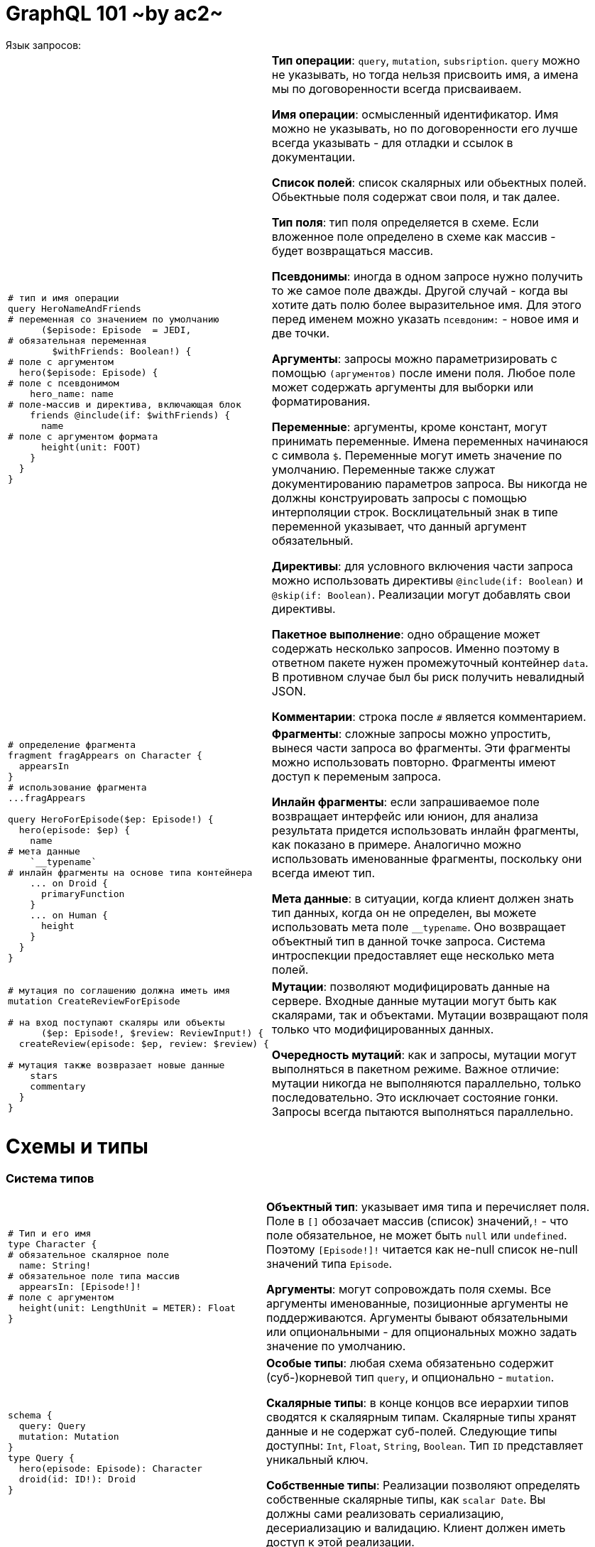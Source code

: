 :ascii-ids:
:doctype: book
:source-highlighter: pygments
:icons: font

= GraphQL 101 ~by ac2~
Язык запросов:

[width="96%",cols="<l,<2"]
|====
|
# тип и имя операции
query HeroNameAndFriends
# переменная со значением по умолчанию
      ($episode: Episode  = JEDI, 
# обязательная переменная
        $withFriends: Boolean!) {
# поле с аргументом
  hero($episode: Episode) {
# поле с псевдонимом
    hero_name: name
# поле-массив и директива, включающая блок
    friends @include(if: $withFriends) {
      name
# поле с аргументом формата
      height(unit: FOOT)
    }
  }
}

|
*Тип операции*: `query`, `mutation`, `subsription`. `query` можно не указывать, но тогда нельзя присвоить имя, а имена мы по договоренности всегда присваиваем. 

*Имя операции*: осмысленный идентификатор. Имя можно не указывать, но по договоренности его лучше всегда указывать - для отладки и ссылок в документации.

*Список полей*: список скалярных или обьектных полей. Обьектньые поля содержат свои поля, и так далее. 

*Тип поля*: тип поля определяется в схеме. Если вложенное поле определено в схеме как массив - будет возвращаться массив. 

*Псевдонимы*: иногда в одном запросе нужно получить то же самое поле дважды. Другой случай - когда вы хотите дать полю более выразительное имя. Для этого перед именем можно указать `псевдоним:` - новое имя и две точки.

*Аргументы*: запросы можно параметризировать с помощью `(аргументов)` после имени поля. Любое поле может содержать аргументы для выборки или форматирования. 

*Переменные*: аргументы, кроме констант, могут принимать переменные. Имена переменных начинаюся с символа `$`. Переменные могут иметь значение по умолчанию. Переменные также служат документированию параметров запроса. Вы никогда не должны конструировать запросы с помощью интерполяции строк. Восклицательный знак в типе переменной указывает, что данный аргумент обязательный.

*Директивы*: для условного включения части запроса можно использовать директивы `@include(if: Boolean)` и `@skip(if: Boolean)`. Реализации могут добавлять свои директивы. 

*Пакетное выполнение*: одно обращение может содержать несколько запросов. Именно поэтому в ответном пакете нужен промежуточный контейнер `data`. В противном случае был бы риск получить невалидный JSON.

*Комментарии*: строка после `#` является комментарием.
|
# определение фрагмента
fragment fragAppears on Character {
  appearsIn
}
# использование фрагмента
...fragAppears

query HeroForEpisode($ep: Episode!) {
  hero(episode: $ep) {
    name
# мета данные
    `__typename`
# инлайн фрагменты на основе типа контейнера
    ... on Droid {
      primaryFunction
    }
    ... on Human {
      height
    }
  }
}
|
*Фрагменты*: сложные запросы можно упростить, вынеся части запроса во фрагменты. Эти фрагменты можно использовать повторно. Фрагменты имеют доступ к переменым запроса.

*Инлайн фрагменты*: если запрашиваемое поле возвращает интерфейс или юнион, для анализа результата придется использовать инлайн фрагменты, как показано в примере.  Аналогично можно использовать именованные фрагменты, поскольку они всегда имеют тип.

*Мета данные*: в ситуации, когда клиент должен знать тип данных, когда он не определен, вы можете использовать мета поле `__typename`. Оно возвращает объектный тип в данной точке запроса. Система интроспекции предоставляет еще несколько мета полей.

|# мутация по соглашению должна иметь имя
mutation CreateReviewForEpisode

# на вход поступают скаляры или объекты
      ($ep: Episode!, $review: ReviewInput!) {
  createReview(episode: $ep, review: $review) {

# мутация также возвразает новые данные
    stars
    commentary
  }
}
| *Мутации*: позволяют модифицировать данные на сервере. Входные данные мутации могут быть как скалярами, так и объектами. Мутации возвращают поля только что модифицированных данных.

*Очередность мутаций*: как и запросы, мутации могут выполняться в пакетном режиме. Важное отличие: мутации никогда не выполняются параллельно, только последовательно. Это исключает состояние гонки.  Запросы всегда пытаются выполняться параллельно.
 
|====

= Схемы и типы

=== Система типов

[width="96%",cols="<l,<2"]
|====
|
# Тип и его имя
type Character {
# обязательное скалярное поле
  name: String!
# обязательное поле типа массив  
  appearsIn: [Episode!]!
# поле с аргументом
  height(unit: LengthUnit = METER): Float  
}
|*Объектный тип*: указывает имя типа и перечисляет поля. Поле в `[]` обозачает массив (список) значений,`!` - что поле обязательное, не может быть `null` или `undefined`. Поэтому `[Episode!]!` читается как не-null список не-null значений типа `Episode`.

*Аргументы*: могут сопровождать поля схемы. Все аргументы именованные, позиционные аргументы не поддерживаются. Аргументы бывают обязательными или опциональными - для опциональных можно задать значение по умолчанию.
|
schema {
  query: Query
  mutation: Mutation
}
type Query {
  hero(episode: Episode): Character
  droid(id: ID!): Droid
}
|*Особые типы*: любая схема обязатеньно содержит (суб-)корневой тип `query`, и опционально - `mutation`.  

*Скалярные типы*: в конце концов все иерархии типов сводятся к скаляярным типам. Скалярные типы хранят данные и не содержат суб-полей. Следующие типы доступны: `Int`, `Float`, `String`, `Boolean`. Тип `ID` представляет уникальный ключ. 

*Собственные типы*: Реализации позволяют определять собственные скалярные типы, как `scalar Date`. Вы должны сами реализовать сериализацию, десериализацию и валидацию. Клиент должен иметь доступ к этой реализации.

|
enum Episode {
  NEWHOPE
  EMPIRE
  JEDI
}
|*Энумераторы позволяют*: задавать перечислимые поля. Вместе с объектами они составляют все допустимые типы.

| interface Character {
  id: ID!
  name: String!
  friends: [Character]
  appearsIn: [Episode]!
}
type Human implements Character {
...
  hero(episode: $ep) {
    name
    ... on Droid {
      primaryFunction
    }
| *Интерфейсы*: служат шаблонами для собственных типов. Любой тип, который `implements` интерфейс, должен содержать те же поля и такого же типа, что и реализуемый интерфейс. При этом тип расширяет интерфейс собственными полями. Вы не можете делать запросы к частным полям, если в схеме указан интерфейс. Для этого используются инлайн фрагменты, гарантирующие нужный тип и соответствующие поля.

| union SearchResult = Human \| Droid \| Starship
|*Юнион*: напоминает интерфейсы, но без указания общих полей. Перечисленные типы должны быть конкретными, не интерфейсами. Единственный способ делать запросы к юнионам - через условные фрагменты.

|input ReviewInput {
  stars: Int!
  commentary: String
}
| В GraphQL в качестве аргументов можно передавать не только скаляры, но и объектные типы. Единственное отличие от обычных типов - использование зарезервированного слова `input` вместо `type`. Входные типы могут в свою очередь ссылаться на другие входные типы. Единственно они не могут иметь аргументы на своих полях. Также нельзя смешивать входные и выходные типы.
|====